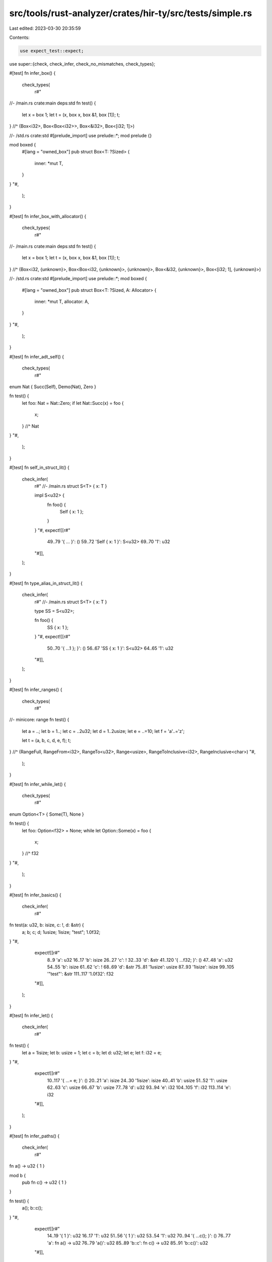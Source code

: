 src/tools/rust-analyzer/crates/hir-ty/src/tests/simple.rs
=========================================================

Last edited: 2023-03-30 20:35:59

Contents:

.. code-block:: rs

    use expect_test::expect;

use super::{check, check_infer, check_no_mismatches, check_types};

#[test]
fn infer_box() {
    check_types(
        r#"
//- /main.rs crate:main deps:std
fn test() {
    let x = box 1;
    let t = (x, box x, box &1, box [1]);
    t;
} //^ (Box<i32>, Box<Box<i32>>, Box<&i32>, Box<[i32; 1]>)

//- /std.rs crate:std
#[prelude_import] use prelude::*;
mod prelude {}

mod boxed {
    #[lang = "owned_box"]
    pub struct Box<T: ?Sized> {
        inner: *mut T,
    }
}
"#,
    );
}

#[test]
fn infer_box_with_allocator() {
    check_types(
        r#"
//- /main.rs crate:main deps:std
fn test() {
    let x = box 1;
    let t = (x, box x, box &1, box [1]);
    t;
} //^ (Box<i32, {unknown}>, Box<Box<i32, {unknown}>, {unknown}>, Box<&i32, {unknown}>, Box<[i32; 1], {unknown}>)

//- /std.rs crate:std
#[prelude_import] use prelude::*;
mod boxed {
    #[lang = "owned_box"]
    pub struct Box<T: ?Sized, A: Allocator> {
        inner: *mut T,
        allocator: A,
    }
}
"#,
    );
}

#[test]
fn infer_adt_self() {
    check_types(
        r#"
enum Nat { Succ(Self), Demo(Nat), Zero }

fn test() {
    let foo: Nat = Nat::Zero;
    if let Nat::Succ(x) = foo {
        x;
    } //^ Nat
}
"#,
    );
}

#[test]
fn self_in_struct_lit() {
    check_infer(
        r#"
        //- /main.rs
        struct S<T> { x: T }

        impl S<u32> {
            fn foo() {
                Self { x: 1 };
            }
        }
        "#,
        expect![[r#"
            49..79 '{     ...     }': ()
            59..72 'Self { x: 1 }': S<u32>
            69..70 '1': u32
        "#]],
    );
}

#[test]
fn type_alias_in_struct_lit() {
    check_infer(
        r#"
        //- /main.rs
        struct S<T> { x: T }

        type SS = S<u32>;

        fn foo() {
            SS { x: 1 };
        }
        "#,
        expect![[r#"
            50..70 '{     ...1 }; }': ()
            56..67 'SS { x: 1 }': S<u32>
            64..65 '1': u32
        "#]],
    );
}

#[test]
fn infer_ranges() {
    check_types(
        r#"
//- minicore: range
fn test() {
    let a = ..;
    let b = 1..;
    let c = ..2u32;
    let d = 1..2usize;
    let e = ..=10;
    let f = 'a'..='z';

    let t = (a, b, c, d, e, f);
    t;
} //^ (RangeFull, RangeFrom<i32>, RangeTo<u32>, Range<usize>, RangeToInclusive<i32>, RangeInclusive<char>)
"#,
    );
}

#[test]
fn infer_while_let() {
    check_types(
        r#"
enum Option<T> { Some(T), None }

fn test() {
    let foo: Option<f32> = None;
    while let Option::Some(x) = foo {
        x;
    } //^ f32
}
"#,
    );
}

#[test]
fn infer_basics() {
    check_infer(
        r#"
fn test(a: u32, b: isize, c: !, d: &str) {
    a;
    b;
    c;
    d;
    1usize;
    1isize;
    "test";
    1.0f32;
}
"#,
        expect![[r#"
            8..9 'a': u32
            16..17 'b': isize
            26..27 'c': !
            32..33 'd': &str
            41..120 '{     ...f32; }': ()
            47..48 'a': u32
            54..55 'b': isize
            61..62 'c': !
            68..69 'd': &str
            75..81 '1usize': usize
            87..93 '1isize': isize
            99..105 '"test"': &str
            111..117 '1.0f32': f32
        "#]],
    );
}

#[test]
fn infer_let() {
    check_infer(
        r#"
fn test() {
    let a = 1isize;
    let b: usize = 1;
    let c = b;
    let d: u32;
    let e;
    let f: i32 = e;
}
"#,
        expect![[r#"
            10..117 '{     ...= e; }': ()
            20..21 'a': isize
            24..30 '1isize': isize
            40..41 'b': usize
            51..52 '1': usize
            62..63 'c': usize
            66..67 'b': usize
            77..78 'd': u32
            93..94 'e': i32
            104..105 'f': i32
            113..114 'e': i32
        "#]],
    );
}

#[test]
fn infer_paths() {
    check_infer(
        r#"
fn a() -> u32 { 1 }

mod b {
    pub fn c() -> u32 { 1 }
}

fn test() {
    a();
    b::c();
}
"#,
        expect![[r#"
            14..19 '{ 1 }': u32
            16..17 '1': u32
            51..56 '{ 1 }': u32
            53..54 '1': u32
            70..94 '{     ...c(); }': ()
            76..77 'a': fn a() -> u32
            76..79 'a()': u32
            85..89 'b::c': fn c() -> u32
            85..91 'b::c()': u32
        "#]],
    );
}

#[test]
fn infer_path_type() {
    check_infer(
        r#"
struct S;

impl S {
    fn foo() -> i32 { 1 }
}

fn test() {
    S::foo();
    <S>::foo();
}
"#,
        expect![[r#"
            40..45 '{ 1 }': i32
            42..43 '1': i32
            59..92 '{     ...o(); }': ()
            65..71 'S::foo': fn foo() -> i32
            65..73 'S::foo()': i32
            79..87 '<S>::foo': fn foo() -> i32
            79..89 '<S>::foo()': i32
        "#]],
    );
}

#[test]
fn infer_struct() {
    check_infer(
        r#"
struct A {
    b: B,
    c: C,
}
struct B;
struct C(usize);

fn test() {
    let c = C(1);
    B;
    let a: A = A { b: B, c: C(1) };
    a.b;
    a.c;
}
"#,
        expect![[r#"
            71..153 '{     ...a.c; }': ()
            81..82 'c': C
            85..86 'C': C(usize) -> C
            85..89 'C(1)': C
            87..88 '1': usize
            95..96 'B': B
            106..107 'a': A
            113..132 'A { b:...C(1) }': A
            120..121 'B': B
            126..127 'C': C(usize) -> C
            126..130 'C(1)': C
            128..129 '1': usize
            138..139 'a': A
            138..141 'a.b': B
            147..148 'a': A
            147..150 'a.c': C
        "#]],
    );
}

#[test]
fn infer_enum() {
    check_infer(
        r#"
enum E {
    V1 { field: u32 },
    V2
}
fn test() {
    E::V1 { field: 1 };
    E::V2;
}
"#,
        expect![[r#"
            51..89 '{     ...:V2; }': ()
            57..75 'E::V1 ...d: 1 }': E
            72..73 '1': u32
            81..86 'E::V2': E
        "#]],
    );
}

#[test]
fn infer_union() {
    check_infer(
        r#"
union MyUnion {
    foo: u32,
    bar: f32,
}

fn test() {
    let u = MyUnion { foo: 0 };
    unsafe { baz(u); }
    let u = MyUnion { bar: 0.0 };
    unsafe { baz(u); }
}

unsafe fn baz(u: MyUnion) {
    let inner = u.foo;
    let inner = u.bar;
}
"#,
        expect![[r#"
            57..172 '{     ...); } }': ()
            67..68 'u': MyUnion
            71..89 'MyUnio...o: 0 }': MyUnion
            86..87 '0': u32
            95..113 'unsafe...(u); }': ()
            95..113 'unsafe...(u); }': ()
            104..107 'baz': fn baz(MyUnion)
            104..110 'baz(u)': ()
            108..109 'u': MyUnion
            122..123 'u': MyUnion
            126..146 'MyUnio... 0.0 }': MyUnion
            141..144 '0.0': f32
            152..170 'unsafe...(u); }': ()
            152..170 'unsafe...(u); }': ()
            161..164 'baz': fn baz(MyUnion)
            161..167 'baz(u)': ()
            165..166 'u': MyUnion
            188..189 'u': MyUnion
            200..249 '{     ...bar; }': ()
            210..215 'inner': u32
            218..219 'u': MyUnion
            218..223 'u.foo': u32
            233..238 'inner': f32
            241..242 'u': MyUnion
            241..246 'u.bar': f32
        "#]],
    );
}

#[test]
fn infer_refs() {
    check_infer(
        r#"
fn test(a: &u32, b: &mut u32, c: *const u32, d: *mut u32) {
    a;
    *a;
    &a;
    &mut a;
    b;
    *b;
    &b;
    c;
    *c;
    d;
    *d;
}
        "#,
        expect![[r#"
            8..9 'a': &u32
            17..18 'b': &mut u32
            30..31 'c': *const u32
            45..46 'd': *mut u32
            58..149 '{     ... *d; }': ()
            64..65 'a': &u32
            71..73 '*a': u32
            72..73 'a': &u32
            79..81 '&a': &&u32
            80..81 'a': &u32
            87..93 '&mut a': &mut &u32
            92..93 'a': &u32
            99..100 'b': &mut u32
            106..108 '*b': u32
            107..108 'b': &mut u32
            114..116 '&b': &&mut u32
            115..116 'b': &mut u32
            122..123 'c': *const u32
            129..131 '*c': u32
            130..131 'c': *const u32
            137..138 'd': *mut u32
            144..146 '*d': u32
            145..146 'd': *mut u32
        "#]],
    );
}

#[test]
fn infer_raw_ref() {
    check_infer(
        r#"
fn test(a: i32) {
    &raw mut a;
    &raw const a;
}
"#,
        expect![[r#"
            8..9 'a': i32
            16..53 '{     ...t a; }': ()
            22..32 '&raw mut a': *mut i32
            31..32 'a': i32
            38..50 '&raw const a': *const i32
            49..50 'a': i32
        "#]],
    );
}

#[test]
fn infer_literals() {
    check_infer(
        r##"
        fn test() {
            5i32;
            5f32;
            5f64;
            "hello";
            b"bytes";
            'c';
            b'b';
            3.14;
            5000;
            false;
            true;
            r#"
                //! doc
                // non-doc
                mod foo {}
            "#;
            br#"yolo"#;
            let a = b"a\x20b\
            c";
            let b = br"g\
h";
            let c = br#"x"\"yb"#;
        }
        "##,
        expect![[r##"
            18..478 '{     ...     }': ()
            32..36 '5i32': i32
            50..54 '5f32': f32
            68..72 '5f64': f64
            86..93 '"hello"': &str
            107..115 'b"bytes"': &[u8; 5]
            129..132 ''c'': char
            146..150 'b'b'': u8
            164..168 '3.14': f64
            182..186 '5000': i32
            200..205 'false': bool
            219..223 'true': bool
            237..333 'r#"   ...    "#': &str
            347..357 'br#"yolo"#': &[u8; 4]
            375..376 'a': &[u8; 4]
            379..403 'b"a\x2...    c"': &[u8; 4]
            421..422 'b': &[u8; 4]
            425..433 'br"g\ h"': &[u8; 4]
            451..452 'c': &[u8; 6]
            455..467 'br#"x"\"yb"#': &[u8; 6]
        "##]],
    );
}

#[test]
fn infer_unary_op() {
    check_infer(
        r#"
enum SomeType {}

fn test(x: SomeType) {
    let b = false;
    let c = !b;
    let a = 100;
    let d: i128 = -a;
    let e = -100;
    let f = !!!true;
    let g = !42;
    let h = !10u32;
    let j = !a;
    -3.14;
    !3;
    -x;
    !x;
    -"hello";
    !"hello";
}
"#,
        expect![[r#"
            26..27 'x': SomeType
            39..271 '{     ...lo"; }': ()
            49..50 'b': bool
            53..58 'false': bool
            68..69 'c': bool
            72..74 '!b': bool
            73..74 'b': bool
            84..85 'a': i128
            88..91 '100': i128
            101..102 'd': i128
            111..113 '-a': i128
            112..113 'a': i128
            123..124 'e': i32
            127..131 '-100': i32
            128..131 '100': i32
            141..142 'f': bool
            145..152 '!!!true': bool
            146..152 '!!true': bool
            147..152 '!true': bool
            148..152 'true': bool
            162..163 'g': i32
            166..169 '!42': i32
            167..169 '42': i32
            179..180 'h': u32
            183..189 '!10u32': u32
            184..189 '10u32': u32
            199..200 'j': i128
            203..205 '!a': i128
            204..205 'a': i128
            211..216 '-3.14': f64
            212..216 '3.14': f64
            222..224 '!3': i32
            223..224 '3': i32
            230..232 '-x': {unknown}
            231..232 'x': SomeType
            238..240 '!x': {unknown}
            239..240 'x': SomeType
            246..254 '-"hello"': {unknown}
            247..254 '"hello"': &str
            260..268 '!"hello"': {unknown}
            261..268 '"hello"': &str
        "#]],
    );
}

#[test]
fn infer_backwards() {
    check_infer(
        r#"
fn takes_u32(x: u32) {}

struct S { i32_field: i32 }

fn test() -> &mut &f64 {
    let a = unknown_function();
    takes_u32(a);
    let b = unknown_function();
    S { i32_field: b };
    let c = unknown_function();
    &mut &c
}
"#,
        expect![[r#"
            13..14 'x': u32
            21..23 '{}': ()
            77..230 '{     ...t &c }': &mut &f64
            87..88 'a': u32
            91..107 'unknow...nction': {unknown}
            91..109 'unknow...tion()': u32
            115..124 'takes_u32': fn takes_u32(u32)
            115..127 'takes_u32(a)': ()
            125..126 'a': u32
            137..138 'b': i32
            141..157 'unknow...nction': {unknown}
            141..159 'unknow...tion()': i32
            165..183 'S { i3...d: b }': S
            180..181 'b': i32
            193..194 'c': f64
            197..213 'unknow...nction': {unknown}
            197..215 'unknow...tion()': f64
            221..228 '&mut &c': &mut &f64
            226..228 '&c': &f64
            227..228 'c': f64
        "#]],
    );
}

#[test]
fn infer_self() {
    check_infer(
        r#"
struct S;

impl S {
    fn test(&self) {
        self;
    }
    fn test2(self: &Self) {
        self;
    }
    fn test3() -> Self {
        S {}
    }
    fn test4() -> Self {
        Self {}
    }
}
"#,
        expect![[r#"
            33..37 'self': &S
            39..60 '{     ...     }': ()
            49..53 'self': &S
            74..78 'self': &S
            87..108 '{     ...     }': ()
            97..101 'self': &S
            132..152 '{     ...     }': S
            142..146 'S {}': S
            176..199 '{     ...     }': S
            186..193 'Self {}': S
        "#]],
    );
}

#[test]
fn infer_self_as_path() {
    check_infer(
        r#"
struct S1;
struct S2(isize);
enum E {
    V1,
    V2(u32),
}

impl S1 {
    fn test() {
        Self;
    }
}
impl S2 {
    fn test() {
        Self(1);
    }
}
impl E {
    fn test() {
        Self::V1;
        Self::V2(1);
    }
}
"#,
        expect![[r#"
            86..107 '{     ...     }': ()
            96..100 'Self': S1
            134..158 '{     ...     }': ()
            144..148 'Self': S2(isize) -> S2
            144..151 'Self(1)': S2
            149..150 '1': isize
            184..230 '{     ...     }': ()
            194..202 'Self::V1': E
            212..220 'Self::V2': V2(u32) -> E
            212..223 'Self::V2(1)': E
            221..222 '1': u32
        "#]],
    );
}

#[test]
fn infer_binary_op() {
    check_infer(
        r#"
fn f(x: bool) -> i32 {
    0i32
}

fn test() -> bool {
    let x = a && b;
    let y = true || false;
    let z = x == y;
    let t = x != y;
    let minus_forty: isize = -40isize;
    let h = minus_forty <= CONST_2;
    let c = f(z || y) + 5;
    let d = b;
    let g = minus_forty ^= i;
    let ten: usize = 10;
    let ten_is_eleven = ten == some_num;

    ten < 3
}
"#,
        expect![[r#"
            5..6 'x': bool
            21..33 '{     0i32 }': i32
            27..31 '0i32': i32
            53..369 '{     ... < 3 }': bool
            63..64 'x': bool
            67..68 'a': bool
            67..73 'a && b': bool
            72..73 'b': bool
            83..84 'y': bool
            87..91 'true': bool
            87..100 'true || false': bool
            95..100 'false': bool
            110..111 'z': bool
            114..115 'x': bool
            114..120 'x == y': bool
            119..120 'y': bool
            130..131 't': bool
            134..135 'x': bool
            134..140 'x != y': bool
            139..140 'y': bool
            150..161 'minus_forty': isize
            171..179 '-40isize': isize
            172..179 '40isize': isize
            189..190 'h': bool
            193..204 'minus_forty': isize
            193..215 'minus_...ONST_2': bool
            208..215 'CONST_2': isize
            225..226 'c': i32
            229..230 'f': fn f(bool) -> i32
            229..238 'f(z || y)': i32
            229..242 'f(z || y) + 5': i32
            231..232 'z': bool
            231..237 'z || y': bool
            236..237 'y': bool
            241..242 '5': i32
            252..253 'd': {unknown}
            256..257 'b': {unknown}
            267..268 'g': ()
            271..282 'minus_forty': isize
            271..287 'minus_...y ^= i': ()
            286..287 'i': isize
            297..300 'ten': usize
            310..312 '10': usize
            322..335 'ten_is_eleven': bool
            338..341 'ten': usize
            338..353 'ten == some_num': bool
            345..353 'some_num': usize
            360..363 'ten': usize
            360..367 'ten < 3': bool
            366..367 '3': usize
        "#]],
    );
}

#[test]
fn infer_shift_op() {
    check_infer(
        r#"
fn test() {
    1u32 << 5u8;
    1u32 >> 5u8;
}
"#,
        expect![[r#"
            10..47 '{     ...5u8; }': ()
            16..20 '1u32': u32
            16..27 '1u32 << 5u8': u32
            24..27 '5u8': u8
            33..37 '1u32': u32
            33..44 '1u32 >> 5u8': u32
            41..44 '5u8': u8
        "#]],
    );
}

#[test]
fn infer_field_autoderef() {
    check_infer(
        r#"
struct A {
    b: B,
}
struct B;

fn test1(a: A) {
    let a1 = a;
    a1.b;
    let a2 = &a;
    a2.b;
    let a3 = &mut a;
    a3.b;
    let a4 = &&&&&&&a;
    a4.b;
    let a5 = &mut &&mut &&mut a;
    a5.b;
}

fn test2(a1: *const A, a2: *mut A) {
    a1.b;
    a2.b;
}
"#,
        expect![[r#"
            43..44 'a': A
            49..212 '{     ...5.b; }': ()
            59..61 'a1': A
            64..65 'a': A
            71..73 'a1': A
            71..75 'a1.b': B
            85..87 'a2': &A
            90..92 '&a': &A
            91..92 'a': A
            98..100 'a2': &A
            98..102 'a2.b': B
            112..114 'a3': &mut A
            117..123 '&mut a': &mut A
            122..123 'a': A
            129..131 'a3': &mut A
            129..133 'a3.b': B
            143..145 'a4': &&&&&&&A
            148..156 '&&&&&&&a': &&&&&&&A
            149..156 '&&&&&&a': &&&&&&A
            150..156 '&&&&&a': &&&&&A
            151..156 '&&&&a': &&&&A
            152..156 '&&&a': &&&A
            153..156 '&&a': &&A
            154..156 '&a': &A
            155..156 'a': A
            162..164 'a4': &&&&&&&A
            162..166 'a4.b': B
            176..178 'a5': &mut &&mut &&mut A
            181..199 '&mut &...&mut a': &mut &&mut &&mut A
            186..199 '&&mut &&mut a': &&mut &&mut A
            187..199 '&mut &&mut a': &mut &&mut A
            192..199 '&&mut a': &&mut A
            193..199 '&mut a': &mut A
            198..199 'a': A
            205..207 'a5': &mut &&mut &&mut A
            205..209 'a5.b': B
            223..225 'a1': *const A
            237..239 'a2': *mut A
            249..272 '{     ...2.b; }': ()
            255..257 'a1': *const A
            255..259 'a1.b': B
            265..267 'a2': *mut A
            265..269 'a2.b': B
        "#]],
    );
}

#[test]
fn infer_argument_autoderef() {
    check_infer(
        r#"
//- minicore: deref
use core::ops::Deref;
struct A<T>(T);

impl<T> A<T> {
    fn foo(&self) -> &T {
        &self.0
    }
}

struct B<T>(T);

impl<T> Deref for B<T> {
    type Target = T;
    fn deref(&self) -> &Self::Target {
        &self.0
    }
}

fn test() {
    let t = A::foo(&&B(B(A(42))));
}
"#,
        expect![[r#"
            66..70 'self': &A<T>
            78..101 '{     ...     }': &T
            88..95 '&self.0': &T
            89..93 'self': &A<T>
            89..95 'self.0': T
            182..186 'self': &B<T>
            205..228 '{     ...     }': &T
            215..222 '&self.0': &T
            216..220 'self': &B<T>
            216..222 'self.0': T
            242..280 '{     ...))); }': ()
            252..253 't': &i32
            256..262 'A::foo': fn foo<i32>(&A<i32>) -> &i32
            256..277 'A::foo...42))))': &i32
            263..276 '&&B(B(A(42)))': &&B<B<A<i32>>>
            264..276 '&B(B(A(42)))': &B<B<A<i32>>>
            265..266 'B': B<B<A<i32>>>(B<A<i32>>) -> B<B<A<i32>>>
            265..276 'B(B(A(42)))': B<B<A<i32>>>
            267..268 'B': B<A<i32>>(A<i32>) -> B<A<i32>>
            267..275 'B(A(42))': B<A<i32>>
            269..270 'A': A<i32>(i32) -> A<i32>
            269..274 'A(42)': A<i32>
            271..273 '42': i32
        "#]],
    );
}

#[test]
fn infer_method_argument_autoderef() {
    check_infer(
        r#"
//- minicore: deref
use core::ops::Deref;
struct A<T>(*mut T);

impl<T> A<T> {
    fn foo(&self, x: &A<T>) -> &T {
        &*x.0
    }
}

struct B<T>(T);

impl<T> Deref for B<T> {
    type Target = T;
    fn deref(&self) -> &Self::Target {
        &self.0
    }
}

fn test(a: A<i32>) {
    let t = A(0 as *mut _).foo(&&B(B(a)));
}
"#,
        expect![[r#"
            71..75 'self': &A<T>
            77..78 'x': &A<T>
            93..114 '{     ...     }': &T
            103..108 '&*x.0': &T
            104..108 '*x.0': T
            105..106 'x': &A<T>
            105..108 'x.0': *mut T
            195..199 'self': &B<T>
            218..241 '{     ...     }': &T
            228..235 '&self.0': &T
            229..233 'self': &B<T>
            229..235 'self.0': T
            253..254 'a': A<i32>
            264..310 '{     ...))); }': ()
            274..275 't': &i32
            278..279 'A': A<i32>(*mut i32) -> A<i32>
            278..292 'A(0 as *mut _)': A<i32>
            278..307 'A(0 as...B(a)))': &i32
            280..281 '0': i32
            280..291 '0 as *mut _': *mut i32
            297..306 '&&B(B(a))': &&B<B<A<i32>>>
            298..306 '&B(B(a))': &B<B<A<i32>>>
            299..300 'B': B<B<A<i32>>>(B<A<i32>>) -> B<B<A<i32>>>
            299..306 'B(B(a))': B<B<A<i32>>>
            301..302 'B': B<A<i32>>(A<i32>) -> B<A<i32>>
            301..305 'B(a)': B<A<i32>>
            303..304 'a': A<i32>
        "#]],
    );
}

#[test]
fn infer_in_elseif() {
    check_infer(
        r#"
struct Foo { field: i32 }
fn main(foo: Foo) {
    if true {

    } else if false {
        foo.field
    }
}
"#,
        expect![[r#"
            34..37 'foo': Foo
            44..108 '{     ...   } }': ()
            50..106 'if tru...     }': ()
            53..57 'true': bool
            58..66 '{      }': ()
            72..106 'if fal...     }': ()
            75..80 'false': bool
            81..106 '{     ...     }': ()
            91..94 'foo': Foo
            91..100 'foo.field': i32
        "#]],
    )
}

#[test]
fn infer_if_match_with_return() {
    check_infer(
        r#"
fn foo() {
    let _x1 = if true {
        1
    } else {
        return;
    };
    let _x2 = if true {
        2
    } else {
        return
    };
    let _x3 = match true {
        true => 3,
        _ => {
            return;
        }
    };
    let _x4 = match true {
        true => 4,
        _ => return
    };
}
"#,
        expect![[r#"
            9..322 '{     ...  }; }': ()
            19..22 '_x1': i32
            25..79 'if tru...     }': i32
            28..32 'true': bool
            33..50 '{     ...     }': i32
            43..44 '1': i32
            56..79 '{     ...     }': i32
            66..72 'return': !
            89..92 '_x2': i32
            95..148 'if tru...     }': i32
            98..102 'true': bool
            103..120 '{     ...     }': i32
            113..114 '2': i32
            126..148 '{     ...     }': !
            136..142 'return': !
            158..161 '_x3': i32
            164..246 'match ...     }': i32
            170..174 'true': bool
            185..189 'true': bool
            185..189 'true': bool
            193..194 '3': i32
            204..205 '_': bool
            209..240 '{     ...     }': i32
            223..229 'return': !
            256..259 '_x4': i32
            262..319 'match ...     }': i32
            268..272 'true': bool
            283..287 'true': bool
            283..287 'true': bool
            291..292 '4': i32
            302..303 '_': bool
            307..313 'return': !
        "#]],
    )
}

#[test]
fn infer_inherent_method() {
    check_infer(
        r#"
        struct A;

        impl A {
            fn foo(self, x: u32) -> i32 {}
        }

        mod b {
            impl super::A {
                pub fn bar(&self, x: u64) -> i64 {}
            }
        }

        fn test(a: A) {
            a.foo(1);
            (&a).bar(1);
            a.bar(1);
        }
        "#,
        expect![[r#"
            31..35 'self': A
            37..38 'x': u32
            52..54 '{}': i32
            106..110 'self': &A
            112..113 'x': u64
            127..129 '{}': i64
            147..148 'a': A
            153..201 '{     ...(1); }': ()
            159..160 'a': A
            159..167 'a.foo(1)': i32
            165..166 '1': u32
            173..184 '(&a).bar(1)': i64
            174..176 '&a': &A
            175..176 'a': A
            182..183 '1': u64
            190..191 'a': A
            190..198 'a.bar(1)': i64
            196..197 '1': u64
        "#]],
    );
}

#[test]
fn infer_inherent_method_str() {
    check_infer(
        r#"
        #[lang = "str"]
        impl str {
            fn foo(&self) -> i32 {}
        }

        fn test() {
            "foo".foo();
        }
        "#,
        expect![[r#"
            39..43 'self': &str
            52..54 '{}': i32
            68..88 '{     ...o(); }': ()
            74..79 '"foo"': &str
            74..85 '"foo".foo()': i32
        "#]],
    );
}

#[test]
fn infer_tuple() {
    check_infer(
        r#"
        fn test(x: &str, y: isize) {
            let a: (u32, &str) = (1, "a");
            let b = (a, x);
            let c = (y, x);
            let d = (c, x);
            let e = (1, "e");
            let f = (e, "d");
        }
        "#,
        expect![[r#"
            8..9 'x': &str
            17..18 'y': isize
            27..169 '{     ...d"); }': ()
            37..38 'a': (u32, &str)
            54..62 '(1, "a")': (u32, &str)
            55..56 '1': u32
            58..61 '"a"': &str
            72..73 'b': ((u32, &str), &str)
            76..82 '(a, x)': ((u32, &str), &str)
            77..78 'a': (u32, &str)
            80..81 'x': &str
            92..93 'c': (isize, &str)
            96..102 '(y, x)': (isize, &str)
            97..98 'y': isize
            100..101 'x': &str
            112..113 'd': ((isize, &str), &str)
            116..122 '(c, x)': ((isize, &str), &str)
            117..118 'c': (isize, &str)
            120..121 'x': &str
            132..133 'e': (i32, &str)
            136..144 '(1, "e")': (i32, &str)
            137..138 '1': i32
            140..143 '"e"': &str
            154..155 'f': ((i32, &str), &str)
            158..166 '(e, "d")': ((i32, &str), &str)
            159..160 'e': (i32, &str)
            162..165 '"d"': &str
        "#]],
    );
}

#[test]
fn infer_array() {
    check_infer(
        r#"
        fn test(x: &str, y: isize) {
            let a = [x];
            let b = [a, a];
            let c = [b, b];

            let d = [y, 1, 2, 3];
            let d = [1, y, 2, 3];
            let e = [y];
            let f = [d, d];
            let g = [e, e];

            let h = [1, 2];
            let i = ["a", "b"];

            let b = [a, ["b"]];
            let x: [u8; 0] = [];
            let y: [u8; 2+2] = [1,2,3,4];
        }
        "#,
        expect![[r#"
            8..9 'x': &str
            17..18 'y': isize
            27..326 '{     ...,4]; }': ()
            37..38 'a': [&str; 1]
            41..44 '[x]': [&str; 1]
            42..43 'x': &str
            54..55 'b': [[&str; 1]; 2]
            58..64 '[a, a]': [[&str; 1]; 2]
            59..60 'a': [&str; 1]
            62..63 'a': [&str; 1]
            74..75 'c': [[[&str; 1]; 2]; 2]
            78..84 '[b, b]': [[[&str; 1]; 2]; 2]
            79..80 'b': [[&str; 1]; 2]
            82..83 'b': [[&str; 1]; 2]
            95..96 'd': [isize; 4]
            99..111 '[y, 1, 2, 3]': [isize; 4]
            100..101 'y': isize
            103..104 '1': isize
            106..107 '2': isize
            109..110 '3': isize
            121..122 'd': [isize; 4]
            125..137 '[1, y, 2, 3]': [isize; 4]
            126..127 '1': isize
            129..130 'y': isize
            132..133 '2': isize
            135..136 '3': isize
            147..148 'e': [isize; 1]
            151..154 '[y]': [isize; 1]
            152..153 'y': isize
            164..165 'f': [[isize; 4]; 2]
            168..174 '[d, d]': [[isize; 4]; 2]
            169..170 'd': [isize; 4]
            172..173 'd': [isize; 4]
            184..185 'g': [[isize; 1]; 2]
            188..194 '[e, e]': [[isize; 1]; 2]
            189..190 'e': [isize; 1]
            192..193 'e': [isize; 1]
            205..206 'h': [i32; 2]
            209..215 '[1, 2]': [i32; 2]
            210..211 '1': i32
            213..214 '2': i32
            225..226 'i': [&str; 2]
            229..239 '["a", "b"]': [&str; 2]
            230..233 '"a"': &str
            235..238 '"b"': &str
            250..251 'b': [[&str; 1]; 2]
            254..264 '[a, ["b"]]': [[&str; 1]; 2]
            255..256 'a': [&str; 1]
            258..263 '["b"]': [&str; 1]
            259..262 '"b"': &str
            274..275 'x': [u8; 0]
            287..289 '[]': [u8; 0]
            299..300 'y': [u8; 4]
            314..323 '[1,2,3,4]': [u8; 4]
            315..316 '1': u8
            317..318 '2': u8
            319..320 '3': u8
            321..322 '4': u8
        "#]],
    );
}

#[test]
fn infer_struct_generics() {
    check_infer(
        r#"
        struct A<T> {
            x: T,
        }

        fn test(a1: A<u32>, i: i32) {
            a1.x;
            let a2 = A { x: i };
            a2.x;
            let a3 = A::<i128> { x: 1 };
            a3.x;
        }
        "#,
        expect![[r#"
            35..37 'a1': A<u32>
            47..48 'i': i32
            55..146 '{     ...3.x; }': ()
            61..63 'a1': A<u32>
            61..65 'a1.x': u32
            75..77 'a2': A<i32>
            80..90 'A { x: i }': A<i32>
            87..88 'i': i32
            96..98 'a2': A<i32>
            96..100 'a2.x': i32
            110..112 'a3': A<i128>
            115..133 'A::<i1...x: 1 }': A<i128>
            130..131 '1': i128
            139..141 'a3': A<i128>
            139..143 'a3.x': i128
        "#]],
    );
}

#[test]
fn infer_tuple_struct_generics() {
    check_infer(
        r#"
        struct A<T>(T);
        enum Option<T> { Some(T), None }
        use Option::*;

        fn test() {
            A(42);
            A(42u128);
            Some("x");
            Option::Some("x");
            None;
            let x: Option<i64> = None;
        }
        "#,
        expect![[r#"
            75..183 '{     ...one; }': ()
            81..82 'A': A<i32>(i32) -> A<i32>
            81..86 'A(42)': A<i32>
            83..85 '42': i32
            92..93 'A': A<u128>(u128) -> A<u128>
            92..101 'A(42u128)': A<u128>
            94..100 '42u128': u128
            107..111 'Some': Some<&str>(&str) -> Option<&str>
            107..116 'Some("x")': Option<&str>
            112..115 '"x"': &str
            122..134 'Option::Some': Some<&str>(&str) -> Option<&str>
            122..139 'Option...e("x")': Option<&str>
            135..138 '"x"': &str
            145..149 'None': Option<{unknown}>
            159..160 'x': Option<i64>
            176..180 'None': Option<i64>
        "#]],
    );
}

#[test]
fn infer_function_generics() {
    check_infer(
        r#"
        fn id<T>(t: T) -> T { t }

        fn test() {
            id(1u32);
            id::<i128>(1);
            let x: u64 = id(1);
        }
        "#,
        expect![[r#"
            9..10 't': T
            20..25 '{ t }': T
            22..23 't': T
            37..97 '{     ...(1); }': ()
            43..45 'id': fn id<u32>(u32) -> u32
            43..51 'id(1u32)': u32
            46..50 '1u32': u32
            57..67 'id::<i128>': fn id<i128>(i128) -> i128
            57..70 'id::<i128>(1)': i128
            68..69 '1': i128
            80..81 'x': u64
            89..91 'id': fn id<u64>(u64) -> u64
            89..94 'id(1)': u64
            92..93 '1': u64
        "#]],
    );
}

#[test]
fn infer_impl_generics_basic() {
    check_infer(
        r#"
        struct A<T1, T2> {
            x: T1,
            y: T2,
        }
        impl<Y, X> A<X, Y> {
            fn x(self) -> X {
                self.x
            }
            fn y(self) -> Y {
                self.y
            }
            fn z<T>(self, t: T) -> (X, Y, T) {
                (self.x, self.y, t)
            }
        }

        fn test() -> i128 {
            let a = A { x: 1u64, y: 1i64 };
            a.x();
            a.y();
            a.z(1i128);
            a.z::<u128>(1);
        }
        "#,
        expect![[r#"
            73..77 'self': A<X, Y>
            84..106 '{     ...     }': X
            94..98 'self': A<X, Y>
            94..100 'self.x': X
            116..120 'self': A<X, Y>
            127..149 '{     ...     }': Y
            137..141 'self': A<X, Y>
            137..143 'self.y': Y
            162..166 'self': A<X, Y>
            168..169 't': T
            187..222 '{     ...     }': (X, Y, T)
            197..216 '(self.....y, t)': (X, Y, T)
            198..202 'self': A<X, Y>
            198..204 'self.x': X
            206..210 'self': A<X, Y>
            206..212 'self.y': Y
            214..215 't': T
            244..341 '{     ...(1); }': i128
            254..255 'a': A<u64, i64>
            258..280 'A { x:...1i64 }': A<u64, i64>
            265..269 '1u64': u64
            274..278 '1i64': i64
            286..287 'a': A<u64, i64>
            286..291 'a.x()': u64
            297..298 'a': A<u64, i64>
            297..302 'a.y()': i64
            308..309 'a': A<u64, i64>
            308..318 'a.z(1i128)': (u64, i64, i128)
            312..317 '1i128': i128
            324..325 'a': A<u64, i64>
            324..338 'a.z::<u128>(1)': (u64, i64, u128)
            336..337 '1': u128
        "#]],
    );
}

#[test]
fn infer_impl_generics_with_autoderef() {
    check_infer(
        r#"
        enum Option<T> {
            Some(T),
            None,
        }
        impl<T> Option<T> {
            fn as_ref(&self) -> Option<&T> {}
        }
        fn test(o: Option<u32>) {
            (&o).as_ref();
            o.as_ref();
        }
        "#,
        expect![[r#"
            77..81 'self': &Option<T>
            97..99 '{}': Option<&T>
            110..111 'o': Option<u32>
            126..164 '{     ...f(); }': ()
            132..145 '(&o).as_ref()': Option<&u32>
            133..135 '&o': &Option<u32>
            134..135 'o': Option<u32>
            151..152 'o': Option<u32>
            151..161 'o.as_ref()': Option<&u32>
        "#]],
    );
}

#[test]
fn infer_generic_chain() {
    check_infer(
        r#"
        struct A<T> {
            x: T,
        }
        impl<T2> A<T2> {
            fn x(self) -> T2 {
                self.x
            }
        }
        fn id<T>(t: T) -> T { t }

        fn test() -> i128 {
            let x = 1;
            let y = id(x);
            let a = A { x: id(y) };
            let z = id(a.x);
            let b = A { x: z };
            b.x()
        }
        "#,
        expect![[r#"
            52..56 'self': A<T2>
            64..86 '{     ...     }': T2
            74..78 'self': A<T2>
            74..80 'self.x': T2
            98..99 't': T
            109..114 '{ t }': T
            111..112 't': T
            134..254 '{     ....x() }': i128
            144..145 'x': i128
            148..149 '1': i128
            159..160 'y': i128
            163..165 'id': fn id<i128>(i128) -> i128
            163..168 'id(x)': i128
            166..167 'x': i128
            178..179 'a': A<i128>
            182..196 'A { x: id(y) }': A<i128>
            189..191 'id': fn id<i128>(i128) -> i128
            189..194 'id(y)': i128
            192..193 'y': i128
            206..207 'z': i128
            210..212 'id': fn id<i128>(i128) -> i128
            210..217 'id(a.x)': i128
            213..214 'a': A<i128>
            213..216 'a.x': i128
            227..228 'b': A<i128>
            231..241 'A { x: z }': A<i128>
            238..239 'z': i128
            247..248 'b': A<i128>
            247..252 'b.x()': i128
        "#]],
    );
}

#[test]
fn infer_associated_const() {
    check_infer(
        r#"
        struct Struct;

        impl Struct {
            const FOO: u32 = 1;
        }

        enum Enum {}

        impl Enum {
            const BAR: u32 = 2;
        }

        trait Trait {
            const ID: u32;
        }

        struct TraitTest;

        impl Trait for TraitTest {
            const ID: u32 = 5;
        }

        fn test() {
            let x = Struct::FOO;
            let y = Enum::BAR;
            let z = TraitTest::ID;
        }
        "#,
        expect![[r#"
            51..52 '1': u32
            104..105 '2': u32
            212..213 '5': u32
            228..306 '{     ...:ID; }': ()
            238..239 'x': u32
            242..253 'Struct::FOO': u32
            263..264 'y': u32
            267..276 'Enum::BAR': u32
            286..287 'z': u32
            290..303 'TraitTest::ID': u32
        "#]],
    );
}

#[test]
fn infer_type_alias() {
    check_infer(
        r#"
        struct A<X, Y> { x: X, y: Y }
        type Foo = A<u32, i128>;
        type Bar<T> = A<T, u128>;
        type Baz<U, V> = A<V, U>;
        fn test(x: Foo, y: Bar<&str>, z: Baz<i8, u8>) {
            x.x;
            x.y;
            y.x;
            y.y;
            z.x;
            z.y;
        }
        mod m {
            pub enum Enum {
                Foo(u8),
            }
            pub type Alias = Enum;
        }
        fn f() {
            let e = m::Alias::Foo(0);
            let m::Alias::Foo(x) = &e;
        }
        "#,
        expect![[r#"
            115..116 'x': A<u32, i128>
            123..124 'y': A<&str, u128>
            137..138 'z': A<u8, i8>
            153..210 '{     ...z.y; }': ()
            159..160 'x': A<u32, i128>
            159..162 'x.x': u32
            168..169 'x': A<u32, i128>
            168..171 'x.y': i128
            177..178 'y': A<&str, u128>
            177..180 'y.x': &str
            186..187 'y': A<&str, u128>
            186..189 'y.y': u128
            195..196 'z': A<u8, i8>
            195..198 'z.x': u8
            204..205 'z': A<u8, i8>
            204..207 'z.y': i8
            298..362 '{     ... &e; }': ()
            308..309 'e': Enum
            312..325 'm::Alias::Foo': Foo(u8) -> Enum
            312..328 'm::Ali...Foo(0)': Enum
            326..327 '0': u8
            338..354 'm::Ali...Foo(x)': Enum
            352..353 'x': &u8
            357..359 '&e': &Enum
            358..359 'e': Enum
        "#]],
    )
}

#[test]
fn recursive_type_alias() {
    check_infer(
        r#"
        struct A<X> {}
        type Foo = Foo;
        type Bar = A<Bar>;
        fn test(x: Foo) {}
        "#,
        expect![[r#"
            58..59 'x': {unknown}
            66..68 '{}': ()
        "#]],
    )
}

#[test]
fn infer_type_param() {
    check_infer(
        r#"
        fn id<T>(x: T) -> T {
            x
        }

        fn clone<T>(x: &T) -> T {
            *x
        }

        fn test() {
            let y = 10u32;
            id(y);
            let x: bool = clone(z);
            id::<i128>(1);
        }
        "#,
        expect![[r#"
            9..10 'x': T
            20..29 '{     x }': T
            26..27 'x': T
            43..44 'x': &T
            55..65 '{     *x }': T
            61..63 '*x': T
            62..63 'x': &T
            77..157 '{     ...(1); }': ()
            87..88 'y': u32
            91..96 '10u32': u32
            102..104 'id': fn id<u32>(u32) -> u32
            102..107 'id(y)': u32
            105..106 'y': u32
            117..118 'x': bool
            127..132 'clone': fn clone<bool>(&bool) -> bool
            127..135 'clone(z)': bool
            133..134 'z': &bool
            141..151 'id::<i128>': fn id<i128>(i128) -> i128
            141..154 'id::<i128>(1)': i128
            152..153 '1': i128
        "#]],
    );
}

#[test]
fn infer_const() {
    check_infer(
        r#"
struct Foo;
impl Foo { const ASSOC_CONST: u32 = 0; }
const GLOBAL_CONST: u32 = 101;
fn test() {
    const LOCAL_CONST: u32 = 99;
    let x = LOCAL_CONST;
    let z = GLOBAL_CONST;
    let id = Foo::ASSOC_CONST;
}
"#,
        expect![[r#"
            48..49 '0': u32
            79..82 '101': u32
            94..212 '{     ...NST; }': ()
            137..138 'x': u32
            141..152 'LOCAL_CONST': u32
            162..163 'z': u32
            166..178 'GLOBAL_CONST': u32
            188..190 'id': u32
            193..209 'Foo::A..._CONST': u32
            125..127 '99': u32
        "#]],
    );
}

#[test]
fn infer_static() {
    check_infer(
        r#"
static GLOBAL_STATIC: u32 = 101;
static mut GLOBAL_STATIC_MUT: u32 = 101;
fn test() {
    static LOCAL_STATIC: u32 = 99;
    static mut LOCAL_STATIC_MUT: u32 = 99;
    let x = LOCAL_STATIC;
    let y = LOCAL_STATIC_MUT;
    let z = GLOBAL_STATIC;
    let w = GLOBAL_STATIC_MUT;
}
"#,
        expect![[r#"
            28..31 '101': u32
            69..72 '101': u32
            84..279 '{     ...MUT; }': ()
            172..173 'x': u32
            176..188 'LOCAL_STATIC': u32
            198..199 'y': u32
            202..218 'LOCAL_...IC_MUT': u32
            228..229 'z': u32
            232..245 'GLOBAL_STATIC': u32
            255..256 'w': u32
            259..276 'GLOBAL...IC_MUT': u32
            117..119 '99': u32
            160..162 '99': u32
        "#]],
    );
}

#[test]
fn infer_enum_variant() {
    check_infer(
        r#"
enum Foo {
    A = 15,
    B = Foo::A as isize + 1
}
"#,
        expect![[r#"
            19..21 '15': isize
            31..37 'Foo::A': Foo
            31..46 'Foo::A as isize': isize
            31..50 'Foo::A...ze + 1': isize
            49..50 '1': isize
        "#]],
    );
    check_infer(
        r#"
#[repr(u32)]
enum Foo {
    A = 15,
    B = Foo::A as u32 + 1
}
"#,
        expect![[r#"
            32..34 '15': u32
            44..50 'Foo::A': Foo
            44..57 'Foo::A as u32': u32
            44..61 'Foo::A...32 + 1': u32
            60..61 '1': u32
        "#]],
    );
}

#[test]
fn shadowing_primitive() {
    check_types(
        r#"
struct i32;
struct Foo;

impl i32 { fn foo(&self) -> Foo { Foo } }

fn main() {
    let x: i32 = i32;
    x.foo();
  //^^^^^^^ Foo
}"#,
    );
}

#[test]
fn const_eval_array_repeat_expr() {
    check_types(
        r#"
fn main() {
    const X: usize = 6 - 1;
    let t = [(); X + 2];
      //^ [(); 7]
}"#,
    );
}

#[test]
fn shadowing_primitive_with_inner_items() {
    check_types(
        r#"
struct i32;
struct Foo;

impl i32 { fn foo(&self) -> Foo { Foo } }

fn main() {
    fn inner() {}
    let x: i32 = i32;
    x.foo();
  //^^^^^^^ Foo
}"#,
    );
}

#[test]
fn not_shadowing_primitive_by_module() {
    check_types(
        r#"
//- /str.rs
fn foo() {}

//- /main.rs
mod str;
fn foo() -> &'static str { "" }

fn main() {
    foo();
  //^^^^^ &str
}"#,
    );
}

#[test]
fn not_shadowing_module_by_primitive() {
    check_types(
        r#"
//- /str.rs
pub fn foo() -> u32 {0}

//- /main.rs
mod str;
fn foo() -> &'static str { "" }

fn main() {
    str::foo();
  //^^^^^^^^^^ u32
}"#,
    );
}

// This test is actually testing the shadowing behavior within hir_def. It
// lives here because the testing infrastructure in hir_def isn't currently
// capable of asserting the necessary conditions.
#[test]
fn should_be_shadowing_imports() {
    check_types(
        r#"
mod a {
    pub fn foo() -> i8 {0}
    pub struct foo { a: i8 }
}
mod b { pub fn foo () -> u8 {0} }
mod c { pub struct foo { a: u8 } }
mod d {
    pub use super::a::*;
    pub use super::c::foo;
    pub use super::b::foo;
}

fn main() {
    d::foo();
  //^^^^^^^^ u8
    d::foo{a:0};
  //^^^^^^^^^^^ foo
}"#,
    );
}

#[test]
fn closure_return() {
    check_infer(
        r#"
        fn foo() -> u32 {
            let x = || -> usize { return 1; };
        }
        "#,
        expect![[r#"
            16..58 '{     ...; }; }': u32
            26..27 'x': || -> usize
            30..55 '|| -> ...n 1; }': || -> usize
            42..55 '{ return 1; }': usize
            44..52 'return 1': !
            51..52 '1': usize
        "#]],
    );
}

#[test]
fn closure_return_unit() {
    check_infer(
        r#"
        fn foo() -> u32 {
            let x = || { return; };
        }
        "#,
        expect![[r#"
            16..47 '{     ...; }; }': u32
            26..27 'x': || -> ()
            30..44 '|| { return; }': || -> ()
            33..44 '{ return; }': ()
            35..41 'return': !
        "#]],
    );
}

#[test]
fn closure_return_inferred() {
    check_infer(
        r#"
        fn foo() -> u32 {
            let x = || { "test" };
        }
        "#,
        expect![[r#"
            16..46 '{     ..." }; }': u32
            26..27 'x': || -> &str
            30..43 '|| { "test" }': || -> &str
            33..43 '{ "test" }': &str
            35..41 '"test"': &str
        "#]],
    );
}

#[test]
fn generator_types_inferred() {
    check_infer(
        r#"
//- minicore: generator, deref
use core::ops::{Generator, GeneratorState};
use core::pin::Pin;

fn f(v: i64) {}
fn test() {
    let mut g = |r| {
        let a = yield 0;
        let a = yield 1;
        let a = yield 2;
        "return value"
    };

    match Pin::new(&mut g).resume(0usize) {
        GeneratorState::Yielded(y) => { f(y); }
        GeneratorState::Complete(r) => {}
    }
}
        "#,
        expect![[r#"
            70..71 'v': i64
            78..80 '{}': ()
            91..362 '{     ...   } }': ()
            101..106 'mut g': |usize| yields i64 -> &str
            109..218 '|r| { ...     }': |usize| yields i64 -> &str
            110..111 'r': usize
            113..218 '{     ...     }': &str
            127..128 'a': usize
            131..138 'yield 0': usize
            137..138 '0': i64
            152..153 'a': usize
            156..163 'yield 1': usize
            162..163 '1': i64
            177..178 'a': usize
            181..188 'yield 2': usize
            187..188 '2': i64
            198..212 '"return value"': &str
            225..360 'match ...     }': ()
            231..239 'Pin::new': fn new<&mut |usize| yields i64 -> &str>(&mut |usize| yields i64 -> &str) -> Pin<&mut |usize| yields i64 -> &str>
            231..247 'Pin::n...mut g)': Pin<&mut |usize| yields i64 -> &str>
            231..262 'Pin::n...usize)': GeneratorState<i64, &str>
            240..246 '&mut g': &mut |usize| yields i64 -> &str
            245..246 'g': |usize| yields i64 -> &str
            255..261 '0usize': usize
            273..299 'Genera...ded(y)': GeneratorState<i64, &str>
            297..298 'y': i64
            303..312 '{ f(y); }': ()
            305..306 'f': fn f(i64)
            305..309 'f(y)': ()
            307..308 'y': i64
            321..348 'Genera...ete(r)': GeneratorState<i64, &str>
            346..347 'r': &str
            352..354 '{}': ()
        "#]],
    );
}

#[test]
fn generator_resume_yield_return_unit() {
    check_no_mismatches(
        r#"
//- minicore: generator, deref
use core::ops::{Generator, GeneratorState};
use core::pin::Pin;
fn test() {
    let mut g = || {
        let () = yield;
    };

    match Pin::new(&mut g).resume(()) {
        GeneratorState::Yielded(()) => {}
        GeneratorState::Complete(()) => {}
    }
}
        "#,
    );
}

#[test]
fn fn_pointer_return() {
    check_infer(
        r#"
        struct Vtable {
            method: fn(),
        }

        fn main() {
            let vtable = Vtable { method: || {} };
            let m = vtable.method;
        }
        "#,
        expect![[r#"
            47..120 '{     ...hod; }': ()
            57..63 'vtable': Vtable
            66..90 'Vtable...| {} }': Vtable
            83..88 '|| {}': || -> ()
            86..88 '{}': ()
            100..101 'm': fn()
            104..110 'vtable': Vtable
            104..117 'vtable.method': fn()
        "#]],
    );
}

#[test]
fn block_modifiers_smoke_test() {
    check_infer(
        r#"
//- minicore: future, try
async fn main() {
    let x = unsafe { 92 };
    let y = async { async { () }.await };
    let z: core::ops::ControlFlow<(), _> = try { () };
    let w = const { 92 };
    let t = 'a: { 92 };
}
        "#,
        expect![[r#"
            16..193 '{     ...2 }; }': ()
            26..27 'x': i32
            30..43 'unsafe { 92 }': i32
            30..43 'unsafe { 92 }': i32
            39..41 '92': i32
            53..54 'y': impl Future<Output = ()>
            57..85 'async ...wait }': ()
            57..85 'async ...wait }': impl Future<Output = ()>
            65..77 'async { () }': ()
            65..77 'async { () }': impl Future<Output = ()>
            65..83 'async ....await': ()
            73..75 '()': ()
            95..96 'z': ControlFlow<(), ()>
            130..140 'try { () }': ()
            130..140 'try { () }': ControlFlow<(), ()>
            136..138 '()': ()
            150..151 'w': i32
            154..166 'const { 92 }': i32
            154..166 'const { 92 }': i32
            162..164 '92': i32
            176..177 't': i32
            180..190 ''a: { 92 }': i32
            186..188 '92': i32
        "#]],
    )
}
#[test]
fn async_block_early_return() {
    check_infer(
        r#"
//- minicore: future, result, fn
fn test<I, E, F: FnMut() -> Fut, Fut: core::future::Future<Output = Result<I, E>>>(f: F) {}

fn main() {
    async {
        return Err(());
        Ok(())
    };
    test(|| async {
        return Err(());
        Ok(())
    });
}
        "#,
        expect![[r#"
            83..84 'f': F
            89..91 '{}': ()
            103..231 '{     ... }); }': ()
            109..161 'async ...     }': Result<(), ()>
            109..161 'async ...     }': impl Future<Output = Result<(), ()>>
            125..139 'return Err(())': !
            132..135 'Err': Err<(), ()>(()) -> Result<(), ()>
            132..139 'Err(())': Result<(), ()>
            136..138 '()': ()
            149..151 'Ok': Ok<(), ()>(()) -> Result<(), ()>
            149..155 'Ok(())': Result<(), ()>
            152..154 '()': ()
            167..171 'test': fn test<(), (), || -> impl Future<Output = Result<(), ()>>, impl Future<Output = Result<(), ()>>>(|| -> impl Future<Output = Result<(), ()>>)
            167..228 'test(|...    })': ()
            172..227 '|| asy...     }': || -> impl Future<Output = Result<(), ()>>
            175..227 'async ...     }': Result<(), ()>
            175..227 'async ...     }': impl Future<Output = Result<(), ()>>
            191..205 'return Err(())': !
            198..201 'Err': Err<(), ()>(()) -> Result<(), ()>
            198..205 'Err(())': Result<(), ()>
            202..204 '()': ()
            215..217 'Ok': Ok<(), ()>(()) -> Result<(), ()>
            215..221 'Ok(())': Result<(), ()>
            218..220 '()': ()
        "#]],
    )
}

#[test]
fn infer_generic_from_later_assignment() {
    check_infer(
        r#"
        enum Option<T> { Some(T), None }
        use Option::*;

        fn test() {
            let mut end = None;
            loop {
                end = Some(true);
            }
        }
        "#,
        expect![[r#"
            59..129 '{     ...   } }': ()
            69..76 'mut end': Option<bool>
            79..83 'None': Option<bool>
            89..127 'loop {...     }': !
            94..127 '{     ...     }': ()
            104..107 'end': Option<bool>
            104..120 'end = ...(true)': ()
            110..114 'Some': Some<bool>(bool) -> Option<bool>
            110..120 'Some(true)': Option<bool>
            115..119 'true': bool
        "#]],
    );
}

#[test]
fn infer_loop_break_with_val() {
    check_infer(
        r#"
        enum Option<T> { Some(T), None }
        use Option::*;

        fn test() {
            let x = loop {
                if false {
                    break None;
                }

                break Some(true);
            };
        }
        "#,
        expect![[r#"
            59..168 '{     ...  }; }': ()
            69..70 'x': Option<bool>
            73..165 'loop {...     }': Option<bool>
            78..165 '{     ...     }': ()
            88..132 'if fal...     }': ()
            91..96 'false': bool
            97..132 '{     ...     }': ()
            111..121 'break None': !
            117..121 'None': Option<bool>
            142..158 'break ...(true)': !
            148..152 'Some': Some<bool>(bool) -> Option<bool>
            148..158 'Some(true)': Option<bool>
            153..157 'true': bool
        "#]],
    );
}

#[test]
fn infer_loop_break_without_val() {
    check_infer(
        r#"
        enum Option<T> { Some(T), None }
        use Option::*;

        fn test() {
            let x = loop {
                if false {
                    break;
                }
            };
        }
        "#,
        expect![[r#"
            59..136 '{     ...  }; }': ()
            69..70 'x': ()
            73..133 'loop {...     }': ()
            78..133 '{     ...     }': ()
            88..127 'if fal...     }': ()
            91..96 'false': bool
            97..127 '{     ...     }': ()
            111..116 'break': !
        "#]],
    );
}

#[test]
fn infer_labelled_break_with_val() {
    check_infer(
        r#"
        fn foo() {
            let _x = || 'outer: loop {
                let inner = 'inner: loop {
                    let i = Default::default();
                    if (break 'outer i) {
                        loop { break 'inner 5i8; };
                    } else if true {
                        break 'inner 6;
                    }
                    break 7;
                };
                break inner < 8;
            };
        }
        "#,
        expect![[r#"
            9..335 '{     ...  }; }': ()
            19..21 '_x': || -> bool
            24..332 '|| 'ou...     }': || -> bool
            27..332 ''outer...     }': bool
            40..332 '{     ...     }': ()
            54..59 'inner': i8
            62..300 ''inner...     }': i8
            75..300 '{     ...     }': ()
            93..94 'i': bool
            97..113 'Defaul...efault': {unknown}
            97..115 'Defaul...ault()': bool
            129..269 'if (br...     }': ()
            133..147 'break 'outer i': !
            146..147 'i': bool
            149..208 '{     ...     }': ()
            167..193 'loop {...5i8; }': !
            172..193 '{ brea...5i8; }': ()
            174..190 'break ...er 5i8': !
            187..190 '5i8': i8
            214..269 'if tru...     }': ()
            217..221 'true': bool
            222..269 '{     ...     }': ()
            240..254 'break 'inner 6': !
            253..254 '6': i8
            282..289 'break 7': !
            288..289 '7': i8
            310..325 'break inner < 8': !
            316..321 'inner': i8
            316..325 'inner < 8': bool
            324..325 '8': i8
        "#]],
    );
}

#[test]
fn infer_labelled_block_break_with_val() {
    check_infer(
        r#"
fn default<T>() -> T { loop {} }
fn foo() {
    let _x = 'outer: {
        let inner = 'inner: {
            let i = default();
            if (break 'outer i) {
                break 'inner 5i8;
            } else if true {
                break 'inner 6;
            }
            break 'inner 'innermost: { 0 };
            42
        };
        break 'outer inner < 8;
    };
}
"#,
        expect![[r#"
            21..32 '{ loop {} }': T
            23..30 'loop {}': !
            28..30 '{}': ()
            42..381 '{     ...  }; }': ()
            52..54 '_x': bool
            57..378 ''outer...     }': bool
            79..84 'inner': i8
            87..339 ''inner...     }': i8
            113..114 'i': bool
            117..124 'default': fn default<bool>() -> bool
            117..126 'default()': bool
            140..270 'if (br...     }': ()
            144..158 'break 'outer i': !
            157..158 'i': bool
            160..209 '{     ...     }': ()
            178..194 'break ...er 5i8': !
            191..194 '5i8': i8
            215..270 'if tru...     }': ()
            218..222 'true': bool
            223..270 '{     ...     }': ()
            241..255 'break 'inner 6': !
            254..255 '6': i8
            283..313 'break ... { 0 }': !
            296..313 ''inner... { 0 }': i8
            310..311 '0': i8
            327..329 '42': i8
            349..371 'break ...er < 8': !
            362..367 'inner': i8
            362..371 'inner < 8': bool
            370..371 '8': i8
        "#]],
    );
}

#[test]
fn generic_default() {
    check_infer(
        r#"
        struct Thing<T = ()> { t: T }
        enum OtherThing<T = ()> {
            One { t: T },
            Two(T),
        }

        fn test(t1: Thing, t2: OtherThing, t3: Thing<i32>, t4: OtherThing<i32>) {
            t1.t;
            t3.t;
            match t2 {
                OtherThing::One { t } => { t; },
                OtherThing::Two(t) => { t; },
            }
            match t4 {
                OtherThing::One { t } => { t; },
                OtherThing::Two(t) => { t; },
            }
        }
        "#,
        expect![[r#"
            97..99 't1': Thing<()>
            108..110 't2': OtherThing<()>
            124..126 't3': Thing<i32>
            140..142 't4': OtherThing<i32>
            161..384 '{     ...   } }': ()
            167..169 't1': Thing<()>
            167..171 't1.t': ()
            177..179 't3': Thing<i32>
            177..181 't3.t': i32
            187..282 'match ...     }': ()
            193..195 't2': OtherThing<()>
            206..227 'OtherT... { t }': OtherThing<()>
            224..225 't': ()
            231..237 '{ t; }': ()
            233..234 't': ()
            247..265 'OtherT...Two(t)': OtherThing<()>
            263..264 't': ()
            269..275 '{ t; }': ()
            271..272 't': ()
            287..382 'match ...     }': ()
            293..295 't4': OtherThing<i32>
            306..327 'OtherT... { t }': OtherThing<i32>
            324..325 't': i32
            331..337 '{ t; }': ()
            333..334 't': i32
            347..365 'OtherT...Two(t)': OtherThing<i32>
            363..364 't': i32
            369..375 '{ t; }': ()
            371..372 't': i32
        "#]],
    );
}

#[test]
fn generic_default_in_struct_literal() {
    check_infer(
        r#"
        struct Thing<T = ()> { t: T }
        enum OtherThing<T = ()> {
            One { t: T },
            Two(T),
        }

        fn test() {
            let x = Thing { t: loop {} };
            let y = Thing { t: () };
            let z = Thing { t: 1i32 };
            if let Thing { t } = z {
                t;
            }

            let a = OtherThing::One { t: 1i32 };
            let b = OtherThing::Two(1i32);
        }
        "#,
        expect![[r#"
            99..319 '{     ...32); }': ()
            109..110 'x': Thing<!>
            113..133 'Thing ...p {} }': Thing<!>
            124..131 'loop {}': !
            129..131 '{}': ()
            143..144 'y': Thing<()>
            147..162 'Thing { t: () }': Thing<()>
            158..160 '()': ()
            172..173 'z': Thing<i32>
            176..193 'Thing ...1i32 }': Thing<i32>
            187..191 '1i32': i32
            199..240 'if let...     }': ()
            202..221 'let Th... } = z': bool
            206..217 'Thing { t }': Thing<i32>
            214..215 't': i32
            220..221 'z': Thing<i32>
            222..240 '{     ...     }': ()
            232..233 't': i32
            250..251 'a': OtherThing<i32>
            254..281 'OtherT...1i32 }': OtherThing<i32>
            275..279 '1i32': i32
            291..292 'b': OtherThing<i32>
            295..310 'OtherThing::Two': Two<i32>(i32) -> OtherThing<i32>
            295..316 'OtherT...(1i32)': OtherThing<i32>
            311..315 '1i32': i32
        "#]],
    );
}

#[test]
fn generic_default_depending_on_other_type_arg() {
    // FIXME: the {unknown} is a bug
    check_infer(
        r#"
        struct Thing<T = u128, F = fn() -> T> { t: T }

        fn test(t1: Thing<u32>, t2: Thing) {
            t1;
            t2;
            Thing::<_> { t: 1u32 };
        }
        "#,
        expect![[r#"
            56..58 't1': Thing<u32, fn() -> u32>
            72..74 't2': Thing<u128, fn() -> u128>
            83..130 '{     ...2 }; }': ()
            89..91 't1': Thing<u32, fn() -> u32>
            97..99 't2': Thing<u128, fn() -> u128>
            105..127 'Thing:...1u32 }': Thing<u32, fn() -> {unknown}>
            121..125 '1u32': u32
        "#]],
    );
}

#[test]
fn generic_default_depending_on_other_type_arg_forward() {
    // the {unknown} here is intentional, as defaults are not allowed to
    // refer to type parameters coming later
    check_infer(
        r#"
        struct Thing<F = fn() -> T, T = u128> { t: T }

        fn test(t1: Thing) {
            t1;
        }
        "#,
        expect![[r#"
            56..58 't1': Thing<fn() -> {unknown}, u128>
            67..78 '{     t1; }': ()
            73..75 't1': Thing<fn() -> {unknown}, u128>
        "#]],
    );
}

#[test]
fn infer_operator_overload() {
    check_types(
        r#"
//- minicore: add
struct V2([f32; 2]);

impl core::ops::Add<V2> for V2 {
    type Output = V2;
}

fn test() {
    let va = V2([0.0, 1.0]);
    let vb = V2([0.0, 1.0]);

    let r = va + vb;
    //      ^^^^^^^ V2
}

        "#,
    );
}

#[test]
fn infer_const_params() {
    check_infer(
        r#"
        fn foo<const FOO: usize>() {
            let bar = FOO;
        }
        "#,
        expect![[r#"
            27..49 '{     ...FOO; }': ()
            37..40 'bar': usize
            43..46 'FOO': usize
        "#]],
    );
}

#[test]
fn infer_inner_type() {
    check_infer(
        r#"
        fn foo() {
            struct S { field: u32 }
            let s = S { field: 0 };
            let f = s.field;
        }
    "#,
        expect![[r#"
            9..89 '{     ...eld; }': ()
            47..48 's': S
            51..65 'S { field: 0 }': S
            62..63 '0': u32
            75..76 'f': u32
            79..80 's': S
            79..86 's.field': u32
        "#]],
    );
}

#[test]
fn infer_nested_inner_type() {
    check_infer(
        r#"
        fn foo() {
            {
                let s = S { field: 0 };
                let f = s.field;
            }
            struct S { field: u32 }
        }
    "#,
        expect![[r#"
            9..109 '{     ...32 } }': ()
            15..79 '{     ...     }': ()
            29..30 's': S
            33..47 'S { field: 0 }': S
            44..45 '0': u32
            61..62 'f': u32
            65..66 's': S
            65..72 's.field': u32
        "#]],
    );
}

#[test]
fn inner_use_enum_rename() {
    check_infer(
        r#"
        enum Request {
            Info
        }

        fn f() {
            use Request as R;

            let r = R::Info;
            match r {
                R::Info => {}
            }
        }
    "#,
        expect![[r#"
            34..123 '{     ...   } }': ()
            67..68 'r': Request
            71..78 'R::Info': Request
            84..121 'match ...     }': ()
            90..91 'r': Request
            102..109 'R::Info': Request
            113..115 '{}': ()
        "#]],
    )
}

#[test]
fn box_into_vec() {
    check_infer(
        r#"
#[lang = "sized"]
pub trait Sized {}

#[lang = "unsize"]
pub trait Unsize<T: ?Sized> {}

#[lang = "coerce_unsized"]
pub trait CoerceUnsized<T> {}

pub unsafe trait Allocator {}

pub struct Global;
unsafe impl Allocator for Global {}

#[lang = "owned_box"]
#[fundamental]
pub struct Box<T: ?Sized, A: Allocator = Global>;

impl<T: ?Sized + Unsize<U>, U: ?Sized, A: Allocator> CoerceUnsized<Box<U, A>> for Box<T, A> {}

pub struct Vec<T, A: Allocator = Global> {}

#[lang = "slice"]
impl<T> [T] {}

#[lang = "slice_alloc"]
impl<T> [T] {
    pub fn into_vec<A: Allocator>(self: Box<Self, A>) -> Vec<T, A> {
        unimplemented!()
    }
}

fn test() {
    let vec = <[_]>::into_vec(box [1i32]);
    let v: Vec<Box<dyn B>> = <[_]> :: into_vec(box [box Astruct]);
}

trait B{}
struct Astruct;
impl B for Astruct {}
"#,
        expect![[r#"
            569..573 'self': Box<[T], A>
            602..634 '{     ...     }': Vec<T, A>
            648..761 '{     ...t]); }': ()
            658..661 'vec': Vec<i32, Global>
            664..679 '<[_]>::into_vec': fn into_vec<i32, Global>(Box<[i32], Global>) -> Vec<i32, Global>
            664..691 '<[_]>:...1i32])': Vec<i32, Global>
            680..690 'box [1i32]': Box<[i32; 1], Global>
            684..690 '[1i32]': [i32; 1]
            685..689 '1i32': i32
            701..702 'v': Vec<Box<dyn B, Global>, Global>
            722..739 '<[_]> ...to_vec': fn into_vec<Box<dyn B, Global>, Global>(Box<[Box<dyn B, Global>], Global>) -> Vec<Box<dyn B, Global>, Global>
            722..758 '<[_]> ...ruct])': Vec<Box<dyn B, Global>, Global>
            740..757 'box [b...truct]': Box<[Box<dyn B, Global>; 1], Global>
            744..757 '[box Astruct]': [Box<dyn B, Global>; 1]
            745..756 'box Astruct': Box<Astruct, Global>
            749..756 'Astruct': Astruct
        "#]],
    )
}

#[test]
fn cfgd_out_assoc_items() {
    check_types(
        r#"
struct S;

impl S {
    #[cfg(FALSE)]
    const C: S = S;
}

fn f() {
    S::C;
  //^^^^ {unknown}
}
    "#,
    )
}

#[test]
fn infer_missing_type() {
    check_types(
        r#"
struct S;

fn f() {
    let s: = S;
      //^ S
}
    "#,
    );
}

#[test]
fn infer_type_alias_variant() {
    check_infer(
        r#"
type Qux = Foo;
enum Foo {
    Bar(i32),
    Baz { baz: f32 }
}

fn f() {
    match Foo::Bar(3) {
        Qux::Bar(bar) => (),
        Qux::Baz { baz } => (),
    }
}
    "#,
        expect![[r#"
            72..166 '{     ...   } }': ()
            78..164 'match ...     }': ()
            84..92 'Foo::Bar': Bar(i32) -> Foo
            84..95 'Foo::Bar(3)': Foo
            93..94 '3': i32
            106..119 'Qux::Bar(bar)': Foo
            115..118 'bar': i32
            123..125 '()': ()
            135..151 'Qux::B... baz }': Foo
            146..149 'baz': f32
            155..157 '()': ()
        "#]],
    )
}

#[test]
fn infer_boxed_self_receiver() {
    check_infer(
        r#"
//- minicore: deref
use core::ops::Deref;

struct Box<T>(T);

impl<T> Deref for Box<T> {
    type Target = T;
    fn deref(&self) -> &Self::Target;
}

struct Foo<T>(T);

impl<T> Foo<T> {
    fn get_inner<'a>(self: &'a Box<Self>) -> &'a T {}

    fn get_self<'a>(self: &'a Box<Self>) -> &'a Self {}

    fn into_inner(self: Box<Self>) -> Self {}
}

fn main() {
    let boxed = Box(Foo(0_i32));

    let bad1 = boxed.get_inner();
    let good1 = Foo::get_inner(&boxed);

    let bad2 = boxed.get_self();
    let good2 = Foo::get_self(&boxed);

    let inner = boxed.into_inner();
}
        "#,
        expect![[r#"
            104..108 'self': &Box<T>
            188..192 'self': &Box<Foo<T>>
            218..220 '{}': &T
            242..246 'self': &Box<Foo<T>>
            275..277 '{}': &Foo<T>
            297..301 'self': Box<Foo<T>>
            322..324 '{}': Foo<T>
            338..559 '{     ...r(); }': ()
            348..353 'boxed': Box<Foo<i32>>
            356..359 'Box': Box<Foo<i32>>(Foo<i32>) -> Box<Foo<i32>>
            356..371 'Box(Foo(0_i32))': Box<Foo<i32>>
            360..363 'Foo': Foo<i32>(i32) -> Foo<i32>
            360..370 'Foo(0_i32)': Foo<i32>
            364..369 '0_i32': i32
            382..386 'bad1': &i32
            389..394 'boxed': Box<Foo<i32>>
            389..406 'boxed....nner()': &i32
            416..421 'good1': &i32
            424..438 'Foo::get_inner': fn get_inner<i32>(&Box<Foo<i32>>) -> &i32
            424..446 'Foo::g...boxed)': &i32
            439..445 '&boxed': &Box<Foo<i32>>
            440..445 'boxed': Box<Foo<i32>>
            457..461 'bad2': &Foo<i32>
            464..469 'boxed': Box<Foo<i32>>
            464..480 'boxed....self()': &Foo<i32>
            490..495 'good2': &Foo<i32>
            498..511 'Foo::get_self': fn get_self<i32>(&Box<Foo<i32>>) -> &Foo<i32>
            498..519 'Foo::g...boxed)': &Foo<i32>
            512..518 '&boxed': &Box<Foo<i32>>
            513..518 'boxed': Box<Foo<i32>>
            530..535 'inner': Foo<i32>
            538..543 'boxed': Box<Foo<i32>>
            538..556 'boxed....nner()': Foo<i32>
        "#]],
    );
}

#[test]
fn prelude_2015() {
    check_types(
        r#"
//- /main.rs edition:2015 crate:main deps:core
fn f() {
    Rust;
  //^^^^ Rust
}

//- /core.rs crate:core
pub mod prelude {
    pub mod rust_2015 {
        pub struct Rust;
    }
}
    "#,
    );
}

#[test]
fn legacy_const_generics() {
    check_no_mismatches(
        r#"
#[rustc_legacy_const_generics(1, 3)]
fn mixed<const N1: &'static str, const N2: bool>(
    a: u8,
    b: i8,
) {}

fn f() {
    mixed(0, "", -1, true);
    mixed::<"", true>(0, -1);
}
    "#,
    );
}

#[test]
fn destructuring_assignment_slice() {
    check_types(
        r#"
fn main() {
    let a;
      //^usize
    [a,] = [0usize];

    let a;
      //^usize
    [a, ..] = [0usize; 5];

    let a;
      //^usize
    [.., a] = [0usize; 5];

    let a;
      //^usize
    [.., a, _] = [0usize; 5];

    let a;
      //^usize
    [_, a, ..] = [0usize; 5];

    let a: &mut i64 = &mut 0;
    [*a, ..] = [1, 2, 3];

    let a: usize;
    let b;
      //^usize
    [a, _, b] = [3, 4, 5];
      //^usize

    let a;
      //^i64
    let b;
      //^i64
    [[a, ..], .., [.., b]] = [[1, 2], [3i64, 4], [5, 6], [7, 8]];
}
        "#,
    );
}

#[test]
fn destructuring_assignment_tuple() {
    check_types(
        r#"
fn main() {
    let a;
      //^char
    let b;
      //^i64
    (a, b) = ('c', 0i64);

    let a;
      //^char
    (a, ..) = ('c', 0i64);

    let a;
      //^i64
    (.., a) = ('c', 0i64);

    let a;
      //^char
    let b;
      //^i64
    (a, .., b) = ('c', 0i64);

    let a;
      //^char
    let b;
      //^bool
    (a, .., b) = ('c', 0i64, true);

    let a;
      //^i64
    let b;
      //^bool
    (_, a, .., b) = ('c', 0i64, true);

    let a;
      //^i64
    let b;
      //^usize
    (_, a, .., b) = ('c', 0i64, true, 0usize);

    let mut a = 1;
      //^^^^^i64
    let mut b: i64 = 0;
    (a, b) = (b, a);
}
        "#,
    );
}

#[test]
fn destructuring_assignment_tuple_struct() {
    check_types(
        r#"
struct S2(char, i64);
struct S3(char, i64, bool);
struct S4(char, i64, bool usize);
fn main() {
    let a;
      //^char
    let b;
      //^i64
    S2(a, b) = S2('c', 0i64);

    let a;
      //^char
    let b;
      //^i64
    S2(a, .., b) = S2('c', 0i64);

    let a;
      //^char
    let b;
      //^bool
    S3(a, .., b) = S3('c', 0i64, true);

    let a;
      //^i64
    let b;
      //^bool
    S3(_, a, .., b) = S3('c', 0i64, true);

    let a;
      //^i64
    let b;
      //^usize
    S4(_, a, .., b) = S4('c', 0i64, true, 0usize);

    struct Swap(i64, i64);

    let mut a = 1;
      //^^^^^i64
    let mut b = 0;
      //^^^^^i64
    Swap(a, b) = Swap(b, a);
}
        "#,
    );
}

#[test]
fn destructuring_assignment_struct() {
    check_types(
        r#"
struct S {
    a: usize,
    b: char,
}
struct T {
    s: S,
    t: i64,
}

fn main() {
    let a;
      //^usize
    let c;
      //^char
    S { a, b: c } = S { a: 3, b: 'b' };

    let a;
      //^char
    S { b: a, .. } = S { a: 3, b: 'b' };

    let a;
      //^char
    S { b: a, _ } = S { a: 3, b: 'b' };

    let a;
      //^usize
    let c;
      //^char
    let t;
      //^i64
    T { s: S { a, b: c }, t } = T { s: S { a: 3, b: 'b' }, t: 0 };
}
        "#,
    );
}

#[test]
fn destructuring_assignment_nested() {
    check_types(
        r#"
struct S {
    a: TS,
    b: [char; 3],
}
struct TS(usize, i64);

fn main() {
    let a;
      //^i32
    let b;
      //^bool
    ([.., a], .., b, _) = ([0, 1, 2], true, 'c');

    let a;
      //^i32
    let b;
      //^i32
    [(.., a, _), .., (b, ..)] = [(1, 2); 5];

    let a;
      //^usize
    let b;
      //^char
    S { a: TS(a, ..), b: [_, b, ..] } = S { a: TS(0, 0), b: ['a'; 3] };
}
        "#,
    );
}

#[test]
fn destructuring_assignment_unit_struct() {
    // taken from rustc; see https://github.com/rust-lang/rust/pull/95380
    check_no_mismatches(
        r#"
struct S;
enum E { V, }
type A = E;

fn main() {
    let mut a;

    (S, a) = (S, ());

    (E::V, a) = (E::V, ());

    (<E>::V, a) = (E::V, ());
    (A::V, a) = (E::V, ());
}

impl S {
    fn check() {
        let a;
        (Self, a) = (S, ());
    }
}

impl E {
    fn check() {
        let a;
        (Self::V, a) = (E::V, ());
    }
}
        "#,
    );
}

#[test]
fn destructuring_assignment_no_default_binding_mode() {
    check(
        r#"
struct S { a: usize }
struct TS(usize);
fn main() {
    let x;
    [x,] = &[1,];
  //^^^^expected &[i32; 1], got [{unknown}; _]

    // FIXME we only want the outermost error, but this matches the current
    // behavior of slice patterns
    let x;
    [(x,),] = &[(1,),];
  // ^^^^expected {unknown}, got ({unknown},)
  //^^^^^^^expected &[(i32,); 1], got [{unknown}; _]

    let x;
    ((x,),) = &((1,),);
  //^^^^^^^expected &((i32,),), got (({unknown},),)

    let x;
    (x,) = &(1,);
  //^^^^expected &(i32,), got ({unknown},)

    let x;
    (S { a: x },) = &(S { a: 42 },);
  //^^^^^^^^^^^^^expected &(S,), got (S,)

    let x;
    S { a: x } = &S { a: 42 };
  //^^^^^^^^^^expected &S, got S

    let x;
    TS(x) = &TS(42);
  //^^^^^expected &TS, got TS
}
        "#,
    );
}

#[test]
fn destructuring_assignment_type_mismatch_on_identifier() {
    check(
        r#"
struct S { v: i64 }
struct TS(i64);
fn main() {
    let mut a: usize = 0;
    (a,) = (0i64,);
   //^expected i64, got usize

    let mut a: usize = 0;
    [a,] = [0i64,];
   //^expected i64, got usize

    let mut a: usize = 0;
    S { v: a } = S { v: 0 };
         //^expected i64, got usize

    let mut a: usize = 0;
    TS(a) = TS(0);
     //^expected i64, got usize
}
        "#,
    );
}

#[test]
fn nested_break() {
    check_no_mismatches(
        r#"
fn func() {
    let int = loop {
        break 0;
        break (break 0);
    };
}
    "#,
    );
}


